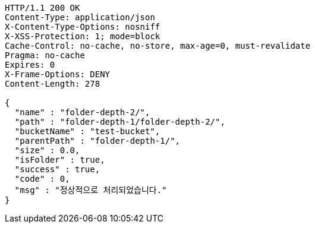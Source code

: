 [source,http,options="nowrap"]
----
HTTP/1.1 200 OK
Content-Type: application/json
X-Content-Type-Options: nosniff
X-XSS-Protection: 1; mode=block
Cache-Control: no-cache, no-store, max-age=0, must-revalidate
Pragma: no-cache
Expires: 0
X-Frame-Options: DENY
Content-Length: 278

{
  "name" : "folder-depth-2/",
  "path" : "folder-depth-1/folder-depth-2/",
  "bucketName" : "test-bucket",
  "parentPath" : "folder-depth-1/",
  "size" : 0.0,
  "isFolder" : true,
  "success" : true,
  "code" : 0,
  "msg" : "정상적으로 처리되었습니다."
}
----